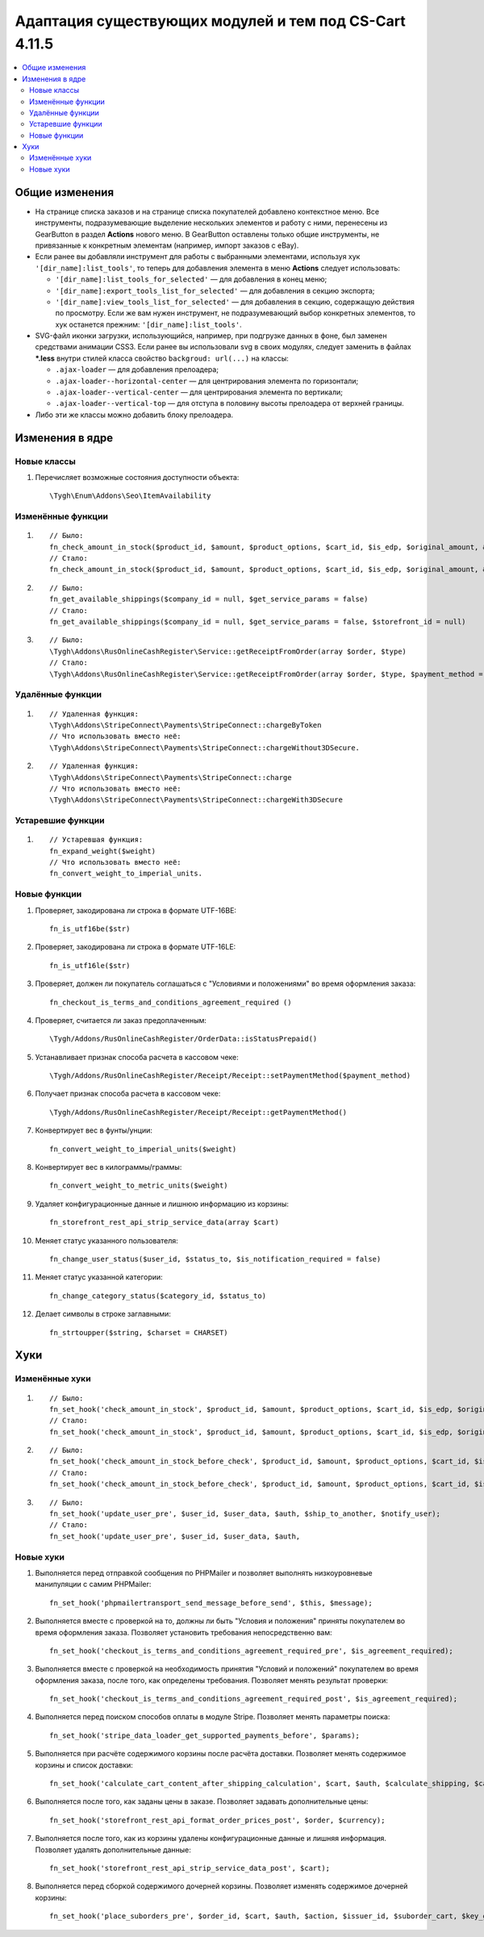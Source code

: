 *******************************************************
Адаптация существующих модулей и тем под CS-Cart 4.11.5
*******************************************************

.. contents::
    :local:
    :backlinks: none
    
Общие изменения
===============

* На странице списка заказов и на странице списка покупателей добавлено контекстное меню. Все инструменты, подразумевающие выделение нескольких элементов и работу с ними, перенесены из GearButton в раздел **Actions** нового меню. В GearButton оставлены только общие инструменты, не привязанные к конкретным элементам (например, импорт заказов с eBay).

* Если ранее вы добавляли инструмент для работы с выбранными элементами, используя хук ``'[dir_name]:list_tools'``, то теперь для добавления элемента в меню **Actions** следует использовать:

  * ``'[dir_name]:list_tools_for_selected'`` — для добавления в конец меню;
  
  * ``'[dir_name]:export_tools_list_for_selected'`` — для добавления в секцию экспорта;
  
  * ``'[dir_name]:view_tools_list_for_selected'`` — для добавления в секцию, содержащую действия по просмотру. Если же вам нужен инструмент, не подразумевающий выбор конкретных элементов, то хук останется прежним: ``'[dir_name]:list_tools'``.
  
* SVG-файл иконки загрузки, использующийся, например, при подгрузке данных в фоне, был заменен средствами анимации CSS3. Если ранее вы использовали svg в своих модулях, следует заменить в файлах ***.less** внутри стилей класса свойство ``backgroud: url(...)`` на классы:

  * ``.ajax-loader`` — для добавления прелоадера;
  
  * ``.ajax-loader--horizontal-center`` — для центрирования элемента по горизонтали;
  
  * ``.ajax-loader--vertical-center`` — для центрирования элемента по вертикали;
  
  * ``.ajax-loader--vertical-top`` — для отступа в половину высоты прелоадера от верхней границы.
  
* Либо эти же классы можно добавить блоку прелоадера.

Изменения в ядре
================

Новые классы
++++++++++++

#. Перечисляет возможные состояния доступности объекта::

       \Tygh\Enum\Addons\Seo\ItemAvailability

Изменённые функции
++++++++++++++++++

#. ::

       // Было:
       fn_check_amount_in_stock($product_id, $amount, $product_options, $cart_id, $is_edp, $original_amount, &$cart, $update_id = 0)
       // Стало:
       fn_check_amount_in_stock($product_id, $amount, $product_options, $cart_id, $is_edp, $original_amount, &$cart, $update_id = 0, $skip_error_notification = false)

#. ::

       // Было:
       fn_get_available_shippings($company_id = null, $get_service_params = false)
       // Стало:
       fn_get_available_shippings($company_id = null, $get_service_params = false, $storefront_id = null)

#. ::
   
       // Было:
       \Tygh\Addons\RusOnlineCashRegister\Service::getReceiptFromOrder(array $order, $type)
       // Стало:
       \Tygh\Addons\RusOnlineCashRegister\Service::getReceiptFromOrder(array $order, $type, $payment_method = Receipt::PAYMENT_METHOD_FULL_PAYMENT)

Удалённые функции
+++++++++++++++++

#. ::

       // Удаленная функция:
       \Tygh\Addons\StripeConnect\Payments\StripeConnect::chargeByToken
       // Что использовать вместо неё:
       \Tygh\Addons\StripeConnect\Payments\StripeConnect::chargeWithout3DSecure.
#. ::

       // Удаленная функция:
       \Tygh\Addons\StripeConnect\Payments\StripeConnect::charge 
       // Что использовать вместо неё:
       \Tygh\Addons\StripeConnect\Payments\StripeConnect::chargeWith3DSecure

Устаревшие функции
++++++++++++++++++

#. ::
 
       // Устаревшая функция:
       fn_expand_weight($weight)
       // Что использовать вместо неё:
       fn_convert_weight_to_imperial_units.

Новые функции
+++++++++++++

#. Проверяет, закодирована ли строка в формате UTF-16BE::
       
       fn_is_utf16be($str)
#. Проверяет, закодирована ли строка в формате UTF-16LE::

       fn_is_utf16le($str)

#. Проверяет, должен ли покупатель соглашаться с "Условиями и положениями" во время оформления заказа::

       fn_checkout_is_terms_and_conditions_agreement_required ()
       
#. Проверяет, считается ли заказ предоплаченным::

       \Tygh/Addons/RusOnlineCashRegister/OrderData::isStatusPrepaid() 

#. Устанавливает признак способа расчета в кассовом чеке::

       \Tygh/Addons/RusOnlineCashRegister/Receipt/Receipt::setPaymentMethod($payment_method) 

#. Получает признак способа расчета в кассовом чеке::

       \Tygh/Addons/RusOnlineCashRegister/Receipt/Receipt::getPaymentMethod()

#. Конвертирует вес в фунты/унции::

       fn_convert_weight_to_imperial_units($weight) 

#. Конвертирует вес в килограммы/граммы::

       fn_convert_weight_to_metric_units($weight)

#. Удаляет конфигурационные данные и лишнюю информацию из корзины::

       fn_storefront_rest_api_strip_service_data(array $cart)

#. Меняет статус указанного пользователя::

       fn_change_user_status($user_id, $status_to, $is_notification_required = false)

#. Меняет статус указанной категории::

       fn_change_category_status($category_id, $status_to)

#. Делает символы в строке заглавными::

       fn_strtoupper($string, $charset = CHARSET)

Хуки
====

Изменённые хуки
+++++++++++++++

#. ::

       // Было:
       fn_set_hook('check_amount_in_stock', $product_id, $amount, $product_options, $cart_id, $is_edp, $original_amount, $cart);
       // Стало:
       fn_set_hook('check_amount_in_stock', $product_id, $amount, $product_options, $cart_id, $is_edp, $original_amount, $cart, $skip_error_notification);

#. ::

       // Было:
       fn_set_hook('check_amount_in_stock_before_check', $product_id, $amount, $product_options, $cart_id, $is_edp, $original_amount, $cart, $update_id, $product, $current_amount);
       // Стало:
       fn_set_hook('check_amount_in_stock_before_check', $product_id, $amount, $product_options, $cart_id, $is_edp, $original_amount, $cart, $update_id, $product, $current_amount, $skip_error_notification);

#. ::

       // Было:
       fn_set_hook('update_user_pre', $user_id, $user_data, $auth, $ship_to_another, $notify_user);
       // Стало:
       fn_set_hook('update_user_pre', $user_id, $user_data, $auth, 

Новые хуки
++++++++++

#. Выполняется перед отправкой сообщения по PHPMailer и позволяет выполнять низкоуровневые манипуляции с самим PHPMailer::

       fn_set_hook('phpmailertransport_send_message_before_send', $this, $message);

#. Выполняется вместе с проверкой на то, должны ли быть "Условия и положения" приняты покупателем во время оформления заказа. Позволяет установить требования непосредственно вам::

       fn_set_hook('checkout_is_terms_and_conditions_agreement_required_pre', $is_agreement_required);
       
#. Выполняется вместе с проверкой на необходимость принятия "Условий и положений" покупателем во время оформления заказа, после того, как определены требования. Позволяет менять результат проверки::

       fn_set_hook('checkout_is_terms_and_conditions_agreement_required_post', $is_agreement_required);

#. Выполняется перед поиском способов оплаты в модуле Stripe. Позволяет менять параметры поиска::

       fn_set_hook('stripe_data_loader_get_supported_payments_before', $params);

#. Выполняется при расчёте содержимого корзины после расчёта доставки. Позволяет менять содержимое корзины и список доставки::

       fn_set_hook('calculate_cart_content_after_shipping_calculation', $cart, $auth, $calculate_shipping, $calculate_taxes, $options_style, $apply_cart_promotions, $lang_code, $area, $cart_products, $product_groups);

#. Выполняется после того, как заданы цены в заказе. Позволяет задавать дополнительные цены::

       fn_set_hook('storefront_rest_api_format_order_prices_post', $order, $currency);

#. Выполняется после того, как из корзины удалены конфигурационные данные и лишняя информация. Позволяет удалять дополнительные данные::

       fn_set_hook('storefront_rest_api_strip_service_data_post', $cart);

#. Выполняется перед сборкой содержимого дочерней корзины. Позволяет изменять содержимое дочерней корзины::

       fn_set_hook('place_suborders_pre', $order_id, $cart, $auth, $action, $issuer_id, $suborder_cart, $key_group, $group)



